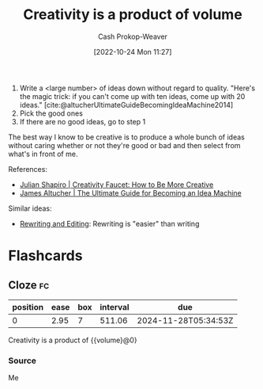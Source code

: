 :PROPERTIES:
:ID:       3619f0c9-baa8-44da-8667-c13b7dc3e3bd
:LAST_MODIFIED: [2023-09-05 Tue 20:21]
:ROAM_ALIASES: "How to be more creative"
:END:
#+title: Creativity is a product of volume
#+hugo_custom_front_matter: :slug "3619f0c9-baa8-44da-8667-c13b7dc3e3bd"
#+author: Cash Prokop-Weaver
#+date: [2022-10-24 Mon 11:27]
#+filetags: :concept:

1. Write a <large number> of ideas down without regard to quality. "Here's the magic trick: if you can't come up with ten ideas, come up with 20 ideas." [cite:@altucherUltimateGuideBecomingIdeaMachine2014]
2. Pick the good ones
3. If there are no good ideas, go to step 1

The best way I know to be creative is to produce a whole bunch of ideas without caring whether or not they're good or bad and then select from what's in front of me.

References:

- [[id:bbb82ce2-0bab-4746-acc1-7bb95da9bb72][Julian Shapiro | Creativity Faucet: How to Be More Creative]]
- [[id:876f8d80-902c-427a-9109-bb3bd447715c][James Altucher | The Ultimate Guide for Becoming an Idea Machine]]

Similar ideas:

- [[id:b46ea6ee-5a61-47ee-81e1-163af9ff9cc4][Rewriting and Editing]]: Rewriting is "easier" than writing

* Flashcards
** Cloze :fc:
:PROPERTIES:
:CREATED: [2022-10-26 Wed 09:28]
:FC_CREATED: 2022-10-26T16:28:19Z
:FC_TYPE:  cloze
:ID:       cbabd9f4-2d2b-4072-9e73-62d656979f2e
:FC_CLOZE_MAX: 0
:FC_CLOZE_TYPE: deletion
:END:
:REVIEW_DATA:
| position | ease | box | interval | due                  |
|----------+------+-----+----------+----------------------|
|        0 | 2.95 |   7 |   511.06 | 2024-11-28T05:34:53Z |
:END:

Creativity is a product of {{volume}@0}
*** Source
Me
#+print_bibliography: